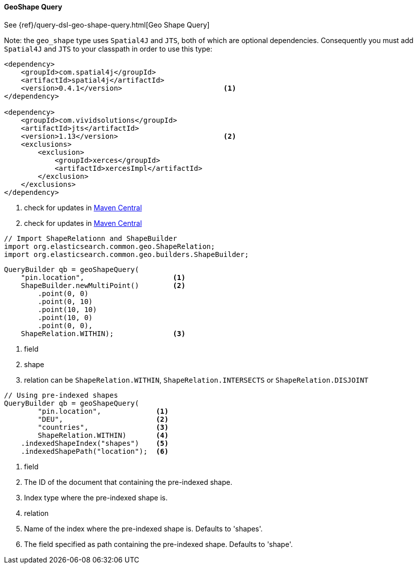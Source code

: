 [[java-query-dsl-geo-shape-query]]
==== GeoShape Query

See {ref}/query-dsl-geo-shape-query.html[Geo Shape Query]

Note: the `geo_shape` type uses `Spatial4J` and `JTS`, both of which are
optional dependencies. Consequently you must add `Spatial4J` and `JTS`
to your classpath in order to use this type:

[source,xml]
-----------------------------------------------
<dependency>
    <groupId>com.spatial4j</groupId>
    <artifactId>spatial4j</artifactId>
    <version>0.4.1</version>                        <1>
</dependency>

<dependency>
    <groupId>com.vividsolutions</groupId>
    <artifactId>jts</artifactId>
    <version>1.13</version>                         <2>
    <exclusions>
        <exclusion>
            <groupId>xerces</groupId>
            <artifactId>xercesImpl</artifactId>
        </exclusion>
    </exclusions>
</dependency>
-----------------------------------------------
<1> check for updates in http://search.maven.org/#search%7Cga%7C1%7Cg%3A%22com.spatial4j%22%20AND%20a%3A%22spatial4j%22[Maven Central]
<2> check for updates in http://search.maven.org/#search%7Cga%7C1%7Cg%3A%22com.vividsolutions%22%20AND%20a%3A%22jts%22[Maven Central]

[source,java]
--------------------------------------------------
// Import ShapeRelationn and ShapeBuilder
import org.elasticsearch.common.geo.ShapeRelation;
import org.elasticsearch.common.geo.builders.ShapeBuilder;
--------------------------------------------------

[source,java]
--------------------------------------------------
QueryBuilder qb = geoShapeQuery(
    "pin.location",                     <1>
    ShapeBuilder.newMultiPoint()        <2>
        .point(0, 0)
        .point(0, 10)
        .point(10, 10)
        .point(10, 0)
        .point(0, 0),
    ShapeRelation.WITHIN);              <3>
--------------------------------------------------
<1> field
<2> shape
<3> relation can be `ShapeRelation.WITHIN`, `ShapeRelation.INTERSECTS` or `ShapeRelation.DISJOINT`

[source,java]
--------------------------------------------------
// Using pre-indexed shapes
QueryBuilder qb = geoShapeQuery(
        "pin.location",             <1>
        "DEU",                      <2>
        "countries",                <3>
        ShapeRelation.WITHIN)       <4>
    .indexedShapeIndex("shapes")    <5>
    .indexedShapePath("location");  <6>
--------------------------------------------------
<1> field
<2> The ID of the document that containing the pre-indexed shape.
<3> Index type where the pre-indexed shape is.
<4> relation
<5> Name of the index where the pre-indexed shape is. Defaults to 'shapes'.
<6> The field specified as path containing the pre-indexed shape. Defaults to 'shape'.
